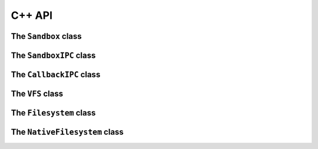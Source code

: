 C++ API
=======

The ``Sandbox`` class
+++++++++++++++++++++
.. doxygenclass:: Sandbox
  :members:
  :undoc-members:

The ``SandboxIPC`` class
++++++++++++++++++++++++
.. doxygenclass:: SandboxIPC
  :members:
  :undoc-members:

The ``CallbackIPC`` class
+++++++++++++++++++++++++
.. doxygenclass:: CallbackIPC
  :members:
  :undoc-members:

The ``VFS`` class
+++++++++++++++++
.. doxygenclass:: VFS
  :members:
  :undoc-members:

The ``Filesystem`` class
++++++++++++++++++++++++
.. doxygenclass:: Filesystem
  :members:
  :undoc-members:

The ``NativeFilesystem`` class
++++++++++++++++++++++++++++++
.. doxygenclass:: NativeFilesystem
  :members:
  :undoc-members:
